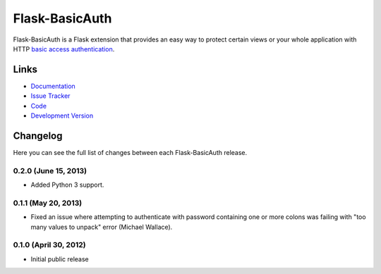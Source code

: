 Flask-BasicAuth
===============

|build status|_

.. |build status| image:: https://secure.travis-ci.org/jpvanhal/flask-basicauth.png?branch=master
   :alt: Build Status
.. _build status: http://travis-ci.org/jpvanhal/flask-basicauth

Flask-BasicAuth is a Flask extension that provides an easy way to protect
certain views or your whole application with HTTP `basic access
authentication`_.

.. _basic access authentication: http://en.wikipedia.org/wiki/Basic_access_authentication


Links
-----

- `Documentation <http://flask-basicauth.readthedocs.org/>`_
- `Issue Tracker <http://github.com/jpvanhal/flask-basicauth/issues>`_
- `Code <http://github.com/jpvanhal/flask-basicauth/>`_
- `Development Version
  <http://github.com/jpvanhal/flask-basicauth/zipball/master#egg=Flask-BasicAuth-dev>`_


Changelog
---------

Here you can see the full list of changes between each Flask-BasicAuth
release.

0.2.0 (June 15, 2013)
^^^^^^^^^^^^^^^^^^^^^

- Added Python 3 support.

0.1.1 (May 20, 2013)
^^^^^^^^^^^^^^^^^^^^

- Fixed an issue where attempting to authenticate with password containing one
  or more colons was failing with "too many values to unpack" error (Michael
  Wallace).

0.1.0 (April 30, 2012)
^^^^^^^^^^^^^^^^^^^^^^

- Initial public release


